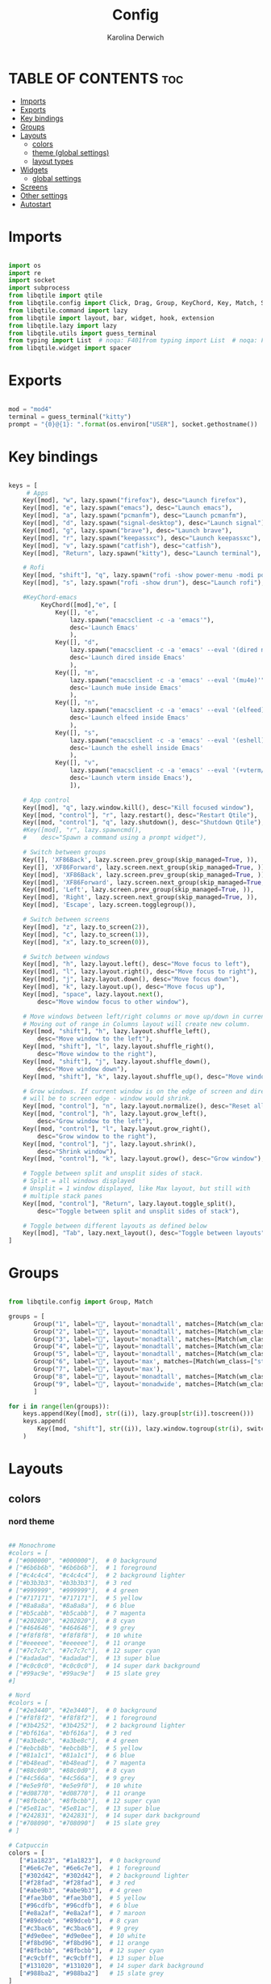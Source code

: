 #+TITLE: Config
#+AUTHOR: Karolina Derwich
#+PROPERTY: header-args :tangle config.py

* TABLE OF CONTENTS :toc:
- [[#imports][Imports]]
- [[#exports][Exports]]
- [[#key-bindings][Key bindings]]
- [[#groups][Groups]]
- [[#layouts][Layouts]]
  - [[#colors][colors]]
  - [[#theme-global-settings][theme (global settings)]]
  - [[#layout-types][layout types]]
- [[#widgets][Widgets]]
  - [[#global-settings][global settings]]
- [[#screens][Screens]]
- [[#other-settings][Other settings]]
- [[#autostart][Autostart]]

* Imports
#+BEGIN_SRC python

import os
import re
import socket
import subprocess
from libqtile import qtile
from libqtile.config import Click, Drag, Group, KeyChord, Key, Match, Screen
from libqtile.command import lazy
from libqtile import layout, bar, widget, hook, extension
from libqtile.lazy import lazy
from libqtile.utils import guess_terminal
from typing import List  # noqa: F401from typing import List  # noqa: F401
from libqtile.widget import spacer

#+END_SRC

* Exports

#+BEGIN_SRC python

mod = "mod4"
terminal = guess_terminal("kitty")
prompt = "{0}@{1}: ".format(os.environ["USER"], socket.gethostname())

#+END_SRC

* Key bindings

#+BEGIN_SRC python

keys = [
     # Apps
    Key([mod], "w", lazy.spawn("firefox"), desc="Launch firefox"),
    Key([mod], "e", lazy.spawn("emacs"), desc="Launch emacs"),
    Key([mod], "a", lazy.spawn("pcmanfm"), desc="Launch pcmanfm"),
    Key([mod], "d", lazy.spawn("signal-desktop"), desc="Launch signal"),
    Key([mod], "g", lazy.spawn("brave"), desc="Launch brave"),
    Key([mod], "r", lazy.spawn("keepassxc"), desc="Launch keepassxc"),
    Key([mod], "v", lazy.spawn("catfish"), desc="catfish"),
    Key([mod], "Return", lazy.spawn("kitty"), desc="Launch terminal"),

    # Rofi
    Key([mod, "shift"], "q", lazy.spawn("rofi -show power-menu -modi power-menu:~/.config/rofi/modules/rofi-power-menu"), desc="Rofi Power Menu"),
    Key([mod], "s", lazy.spawn("rofi -show drun"), desc="Launch rofi"),

    #KeyChord-emacs
         KeyChord([mod],"e", [
             Key([], "e",
                 lazy.spawn("emacsclient -c -a 'emacs'"),
                 desc='Launch Emacs'
                 ),
             Key([], "d",
                 lazy.spawn("emacsclient -c -a 'emacs' --eval '(dired nil)'"),
                 desc='Launch dired inside Emacs'
                 ),
             Key([], "m",
                 lazy.spawn("emacsclient -c -a 'emacs' --eval '(mu4e)'"),
                 desc='Launch mu4e inside Emacs'
                 ),
             Key([], "n",
                 lazy.spawn("emacsclient -c -a 'emacs' --eval '(elfeed)'"),
                 desc='Launch elfeed inside Emacs'
                 ),
             Key([], "s",
                 lazy.spawn("emacsclient -c -a 'emacs' --eval '(eshell)'"),
                 desc='Launch the eshell inside Emacs'
                 ),
             Key([], "v",
                 lazy.spawn("emacsclient -c -a 'emacs' --eval '(+vterm/here nil)'"),
                 desc='Launch vterm inside Emacs'),
                 ]),

    # App control
    Key([mod], "q", lazy.window.kill(), desc="Kill focused window"),
    Key([mod, "control"], "r", lazy.restart(), desc="Restart Qtile"),
    Key([mod, "control"], "q", lazy.shutdown(), desc="Shutdown Qtile"),
    #Key([mod], "r", lazy.spawncmd(),
    #    desc="Spawn a command using a prompt widget"),

    # Switch between groups
    Key([], 'XF86Back', lazy.screen.prev_group(skip_managed=True, )),
    Key([], 'XF86Forward', lazy.screen.next_group(skip_managed=True, )),
    Key([mod], 'XF86Back', lazy.screen.prev_group(skip_managed=True, )),
    Key([mod], 'XF86Forward', lazy.screen.next_group(skip_managed=True, )),
    Key([mod], 'Left', lazy.screen.prev_group(skip_managed=True, )),
    Key([mod], 'Right', lazy.screen.next_group(skip_managed=True, )),
    Key([mod], 'Escape', lazy.screen.togglegroup()),

    # Switch between screens
    Key([mod], "z", lazy.to_screen(2)),
    Key([mod], "c", lazy.to_screen(1)),
    Key([mod], "x", lazy.to_screen(0)),

    # Switch between windows
    Key([mod], "h", lazy.layout.left(), desc="Move focus to left"),
    Key([mod], "l", lazy.layout.right(), desc="Move focus to right"),
    Key([mod], "j", lazy.layout.down(), desc="Move focus down"),
    Key([mod], "k", lazy.layout.up(), desc="Move focus up"),
    Key([mod], "space", lazy.layout.next(),
        desc="Move window focus to other window"),

    # Move windows between left/right columns or move up/down in current stack.
    # Moving out of range in Columns layout will create new column.
    Key([mod, "shift"], "h", lazy.layout.shuffle_left(),
        desc="Move window to the left"),
    Key([mod, "shift"], "l", lazy.layout.shuffle_right(),
        desc="Move window to the right"),
    Key([mod, "shift"], "j", lazy.layout.shuffle_down(),
        desc="Move window down"),
    Key([mod, "shift"], "k", lazy.layout.shuffle_up(), desc="Move window up"),

    # Grow windows. If current window is on the edge of screen and direction
    # will be to screen edge - window would shrink.
    Key([mod, "control"], "n", lazy.layout.normalize(), desc="Reset all window sizes"),
    Key([mod, "control"], "h", lazy.layout.grow_left(),
        desc="Grow window to the left"),
    Key([mod, "control"], "l", lazy.layout.grow_right(),
        desc="Grow window to the right"),
    Key([mod, "control"], "j", lazy.layout.shrink(),
        desc="Shrink window"),
    Key([mod, "control"], "k", lazy.layout.grow(), desc="Grow window"),

    # Toggle between split and unsplit sides of stack.
    # Split = all windows displayed
    # Unsplit = 1 window displayed, like Max layout, but still with
    # multiple stack panes
    Key([mod, "control"], "Return", lazy.layout.toggle_split(),
        desc="Toggle between split and unsplit sides of stack"),

    # Toggle between different layouts as defined below
    Key([mod], "Tab", lazy.next_layout(), desc="Toggle between layouts"),
]

#+END_SRC

* Groups

#+BEGIN_SRC python

from libqtile.config import Group, Match

groups = [
       Group("1", label="", layout='monadtall', matches=[Match(wm_class=["signal", "discord", "teams", "ferdi"])]),
       Group("2", label="", layout='monadtall', matches=[Match(wm_class=["brave"])]),
       Group("3", label="", layout='monadtall', matches=[Match(wm_class=["kitty", "alacritty", "termite"])]),
       Group("4", label="", layout='monadtall', matches=[Match(wm_class=["emacs"])]),
       Group("5", label="", layout='monadtall', matches=[Match(wm_class=["pcmanfm", "calibre", "catfish"])]),
       Group("6", label="", layout='max', matches=[Match(wm_class=["steam", "lutris", "heroic","virt-manager","virtualbox", "gimp"])]),
       Group("7", label="", layout='max'),
       Group("8", label="", layout='monadtall', matches=[Match(wm_class=["deadbeef", "spotify"])]),
       Group("9", label="", layout='monadwide', matches=[Match(wm_class=["vlc", "mpv"])])
       ]

for i in range(len(groups)):
    keys.append(Key([mod], str((i)), lazy.group[str(i)].toscreen()))
    keys.append(
        Key([mod, "shift"], str((i)), lazy.window.togroup(str(i), switch_group=True))
    )

    #+END_SRC

* Layouts
** colors
*** nord theme

#+BEGIN_SRC python

## Monochrome
#colors = [
# ["#000000", "#000000"],  # 0 background
# ["#6b6b6b", "#6b6b6b"],  # 1 foreground
# ["#c4c4c4", "#c4c4c4"],  # 2 background lighter
# ["#b3b3b3", "#b3b3b3"],  # 3 red
# ["#999999", "#999999"],  # 4 green
# ["#717171", "#717171"],  # 5 yellow
# ["#8a8a8a", "#8a8a8a"],  # 6 blue
# ["#b5cabb", "#b5cabb"],  # 7 magenta
# ["#202020", "#202020"],  # 8 cyan
# ["#464646", "#464646"],  # 9 grey
# ["#f8f8f8", "#f8f8f8"],  # 10 white
# ["#eeeeee", "#eeeeee"],  # 11 orange
# ["#7c7c7c", "#7c7c7c"],  # 12 super cyan
# ["#adadad", "#adadad"],  # 13 super blue
# ["#c0c0c0", "#c0c0c0"],  # 14 super dark background
# ["#99ac9e", "#99ac9e"]   # 15 slate grey
#]

# Nord
#colors = [
# ["#2e3440", "#2e3440"],  # 0 background
# ["#f8f8f2", "#f8f8f2"],  # 1 foreground
# ["#3b4252", "#3b4252"],  # 2 background lighter
# ["#bf616a", "#bf616a"],  # 3 red
# ["#a3be8c", "#a3be8c"],  # 4 green
# ["#ebcb8b", "#ebcb8b"],  # 5 yellow
# ["#81a1c1", "#81a1c1"],  # 6 blue
# ["#b48ead", "#b48ead"],  # 7 magenta
# ["#88c0d0", "#88c0d0"],  # 8 cyan
# ["#4c566a", "#4c566a"],  # 9 grey
# ["#e5e9f0", "#e5e9f0"],  # 10 white
# ["#d08770", "#d08770"],  # 11 orange
# ["#8fbcbb", "#8fbcbb"],  # 12 super cyan
# ["#5e81ac", "#5e81ac"],  # 13 super blue
# ["#242831", "#242831"],  # 14 super dark background
# ["#708090", "#708090"]   # 15 slate grey
# ]

# Catpuccin
colors = [
   ["#1a1823", "#1a1823"],  # 0 background
   ["#6e6c7e", "#6e6c7e"],  # 1 foreground
   ["#302d42", "#302d42"],  # 2 background lighter
   ["#f28fad", "#f28fad"],  # 3 red
   ["#abe9b3", "#abe9b3"],  # 4 green
   ["#fae3b0", "#fae3b0"],  # 5 yellow
   ["#96cdfb", "#96cdfb"],  # 6 blue
   ["#e8a2af", "#e8a2af"],  # 7 maroon
   ["#89dceb", "#89dceb"],  # 8 cyan
   ["#c3bac6", "#c3bac6"],  # 9 grey
   ["#d9e0ee", "#d9e0ee"],  # 10 white
   ["#f8bd96", "#f8bd96"],  # 11 orange
   ["#8fbcbb", "#8fbcbb"],  # 12 super cyan
   ["#c9cbff", "#c9cbff"],  # 13 super blue
   ["#131020", "#131020"],  # 14 super dark background
   ["#988ba2", "#988ba2"]   # 15 slate grey
]

#+END_SRC

** theme (global settings)

#+BEGIN_SRC python

layout_theme = {"border_width": 2,
                "margin": 5,
                "border_focus": colors[9],
                "border_normal": colors[0]
                }

#+END_SRC

** layout types

#+BEGIN_SRC python

layouts = [
    layout.MonadWide(**layout_theme),
    layout.MonadTall(**layout_theme),
    layout.Max(**layout_theme),
    layout.Floating(**layout_theme)
]

#+END_SRC

* Widgets
** global settings

#+BEGIN_SRC python

widget_defaults = dict(
    # font='CozetteVector Bold',
    font='mononoki Nerd Font Bold',
    fontsize=11,
    padding=5,
    foreground = colors[15],
    background = colors[0]
    )

extension_defaults = widget_defaults.copy()

#+END_SRC

* Screens

#+BEGIN_SRC python

screens = [
  Screen(
        top=bar.Bar(
            [
              widget.Sep(
                       linewidth = 0,
                       padding = 6,
                       ),
              widget.GroupBox(
                       fontsize = 21,
                       margin_y = 3,
                       margin_x = 0,
                       padding_y = 5,
                       padding_x = 3,
                       borderwidth = 3,
                       inactive = colors[2],
                       active = colors[15],
                       rounded = False,
                       highlight_color = colors[9],
                       highlight_method = "line",
                       this_current_screen_border = colors[15],
                       this_screen_border = colors[15],
                       other_current_screen_border = colors[15],
                       other_screen_border = colors[9],
                       foreground = colors[15],
                       background = colors[0]
                       ),
              widget.Sep(
                       linewidth = 0,
                       padding = 5,
                       ),
              widget.Prompt(
                       prompt = prompt,
                       padding = 6,
                       ),
              widget.Sep(
                       linewidth = 0,
                       padding = 5,
                       ),
              widget.WindowName(
                       padding = 5,
                       fontsize = 10
                       ),
              widget.Sep(
                       linewidth = 0,
                       padding = 5,
                       ),
              widget.TextBox(
                       text = "|",
                       fontsize = 12,
                       foreground = colors[2],
                       ),
              widget.Net(
                      interface = "wlan0",
                      format = '  {down} ↓↑ {up}',
                      padding = 5,
                      ),
              widget.Sep(
                      linewidth = 0,
                      padding = 5,
                      ),
              widget.TextBox(
                      text = "|",
                      fontsize = 12,
                      foreground = colors[2],
                      ),
              widget.Memory(
                      format = '  {MemUsed: .0f}{mm}',
                      mouse_callbacks = {'Button1': lambda: qtile.cmd_spawn(terminal + ' -e bpytop')},
                      padding = 5
                      ),
              widget.Sep(
                      linewidth = 0,
                      padding = 5,
                      ),
              widget.TextBox(
                      text = "|",
                      fontsize = 12,
                      foreground = colors[2],
                      ),
              widget.CPU(
                      padding = 5,
                      mouse_callbacks = {'Button1': lambda: qtile.cmd_spawn(terminal + ' -e bpytop')},
                      format = '  {load_percent}%',
                      ),
              widget.Sep(
                      linewidth = 0,
                      padding = 5,
                      ),
              widget.TextBox(
                      text = "|",
                      fontsize = 12,
                      foreground = colors[2],
                      ),
              widget.Wttr(
                       padding = 5,
                       location={'Pleszew': 'Pleszew'},
                       format = '  %t'
                       ),
              widget.Sep(
                       linewidth = 0,
                       padding = 5,
                       ),
              widget.TextBox(
                       text = "|",
                       fontsize = 12,
                       foreground = colors[2],
                       ),
              widget.Clock(
                       format = "  %d.%m.%y - %H:%M ",
                       mouse_callbacks = {'Button1': lambda: qtile.cmd_spawn(terminal + ' -e calcure')},
                       ),
              widget.Sep(
                       linewidth = 0,
                       padding = 5,
                       ),
              widget.TextBox(
                       text = "|",
                       fontsize = 12,
                       foreground = colors[2],
                       ),
              widget.Systray(),
              widget.CurrentLayoutIcon(
                       custom_icon_paths = [os.path.expanduser("~/.config/qtile/icons")],
                       padding = 5,
                       scale = 0.7
                       ),
              widget.Sep(
                       linewidth = 0,
                       padding = 5,
                       ),
            ], 24, ), ),
    Screen(
        top=bar.Bar(
            [
              widget.Sep(
                       linewidth = 0,
                       padding = 6,
                       ),
              widget.GroupBox(
                       fontsize = 20,
                       margin_y = 3,
                       margin_x = 0,
                       padding_y = 5,
                       padding_x = 3,
                       borderwidth = 3,
                       inactive = colors[2],
                       active = colors[15],
                       rounded = False,
                       highlight_color = colors[9],
                       highlight_method = "line",
                       this_current_screen_border = colors[15],
                       this_screen_border = colors[15],
                       other_current_screen_border = colors[15],
                       other_screen_border = colors[9],
                       foreground = colors[15],
                       background = colors[0]
                       ),
              widget.Sep(
                       linewidth = 0,
                       padding = 5,
                       ),
              widget.WindowName(
                       padding = 5,
                       fontsize = 10
                       ),
              widget.Sep(
                       linewidth = 0,
                       padding = 5,
                       ),
              widget.Spacer(
                       length = bar.STRETCH
                       ),
              widget.Sep(
                       linewidth = 0,
                       padding = 5,
                       ),
              widget.TextBox(
                       text = "|",
                       fontsize = 12,
                       foreground = colors[2],
                       ),
              widget.Clock(
                       format = "  %d.%m.%y - %H:%M ",
                       ),
              widget.Sep(
                       linewidth = 0,
                       padding = 5,
                       ),
              widget.CurrentLayoutIcon(
                       custom_icon_paths = [os.path.expanduser("~/.config/qtile/icons")],
                       padding = 5,
                       scale = 0.7
                       ),
              widget.Sep(
                       linewidth = 0,
                       padding = 5,
                       )
                ], 24), ),
    Screen(
        top=bar.Bar(
            [
              widget.Sep(
                       linewidth = 0,
                       padding = 6,
                       ),
              widget.GroupBox(
                       fontsize = 20,
                       margin_y = 3,
                       margin_x = 0,
                       padding_y = 5,
                       padding_x = 3,
                       borderwidth = 3,
                       inactive = colors[2],
                       active = colors[15],
                       rounded = False,
                       highlight_color = colors[9],
                       highlight_method = "line",
                       this_current_screen_border = colors[15],
                       this_screen_border = colors[15],
                       other_current_screen_border = colors[15],
                       other_screen_border = colors[9],
                       foreground = colors[15],
                       background = colors[0]
                       ),
              widget.Sep(
                       linewidth = 0,
                       padding = 5,
                       ),
              widget.WindowName(
                       padding = 5,
                       fontsize = 10
                       ),
              widget.Sep(
                       linewidth = 0,
                       padding = 5,
                       ),
              widget.Spacer(
                       length = bar.STRETCH
                       ),
              widget.Sep(
                       linewidth = 0,
                       padding = 5,
                       ),
              widget.TextBox(
                       text = "|",
                       fontsize = 12,
                       foreground = colors[2],
                       ),
              widget.Clock(
                       format = "  %d.%m.%y - %H:%M ",
                       ),
              widget.Sep(
                       linewidth = 0,
                       padding = 5,
                       ),
              widget.CurrentLayoutIcon(
                       custom_icon_paths = [os.path.expanduser("~/.config/qtile/icons")],
                       padding = 5,
                       scale = 0.7
                       ),
              widget.Sep(
                       linewidth = 0,
                       padding = 5,
                       )
                ], 24), ),
]

#+END_SRC

#+RESULTS:

* Other settings
#+BEGIN_SRC python

def window_to_prev_group(qtile):
    if qtile.currentWindow is not None:
        i = qtile.groups.index(qtile.currentGroup)
        qtile.currentWindow.togroup(qtile.groups[i - 1].name)

def window_to_next_group(qtile):
    if qtile.currentWindow is not None:
        i = qtile.groups.index(qtile.currentGroup)
        qtile.currentWindow.togroup(qtile.groups[i + 1].name)

def window_to_previous_screen(qtile):
    i = qtile.screens.index(qtile.current_screen)
    if i != 0:
        group = qtile.screens[i - 1].group.name
        qtile.current_window.togroup(group)

def window_to_next_screen(qtile):
    i = qtile.screens.index(qtile.current_screen)
    if i + 1 != len(qtile.screens):
        group = qtile.screens[i + 1].group.name
        qtile.current_window.togroup(group)

def switch_screens(qtile):
    i = qtile.screens.index(qtile.current_screen)
    group = qtile.screens[i - 1].group
    qtile.current_screen.set_group(group)

dgroups_key_binder = None
dgroups_app_rules = []  # type: List
follow_mouse_focus = False
bring_front_click = False
cursor_warp = False
floating_layout = layout.Floating(float_rules=[
    # Run the utility of `xprop` to see the wm class and name of an X client.
    *layout.Floating.default_float_rules,
    Match(wm_class='confirmreset'),  # gitk
    Match(wm_class='makebranch'),  # gitk
    Match(wm_class='maketag'),  # gitk
    Match(wm_class='ssh-askpass'),  # ssh-askpass
    Match(wm_class='notification'),
    Match(title='branchdialog'),  # gitk
    Match(title='pinentry'),  # GPG key password entry
])
auto_fullscreen = True
focus_on_window_activation = "smart"
reconfigure_screens = True

# If things like steam games want to auto-minimize themselves when losing
# focus, should we respect this or not?
auto_minimize = True

#+END_SRC

* Autostart

#+BEGIN_SRC python

@hook.subscribe.startup_once
def autostart():
    qtile.cmd_spawn("nitrogen --restore &")
    qtile.cmd_spawn("udiskie -a &")
    # qtile.cmd_spawn("nm-applet &")
    qtile.cmd_spawn("volumeicon &")
    qtile.cmd_spawn("connman-gtk &")
    qtile.cmd_spawn("/usr/bin/emacs --daemon &")
    qtile.cmd_spawn("xrandr --output eDP1 --mode 1920x1080 --pos 3200x0 --rotate normal --output DP1 --mode 1280x1024 --pos 0x0 --rotate normal --output HDMI1 --off --output VIRTUAL1 --off --output HDMI-1-0 --primary --mode 1920x1080 --pos 1280x0 --rotate normal --output DP-1-0 --off --output DP-1-1 --off")

    for p in processes:
        subprocess.Popen(p)

# XXX: Gasp! We're lying here. In fact, nobody really uses or cares about this
# string besides java UI toolkits; you can see several discussions on the
# mailing lists, GitHub issues, and other WM documentation that suggest setting
# this string if your java app doesn't work correctly. We may as well just lie
# and say that we're a working one by default.
#
# We choose LG3D to maximize irony: it is a 3D non-reparenting WM written in
# java that happens to be on java's whitelist.
wmname = "LG3D"

#+END_SRC
